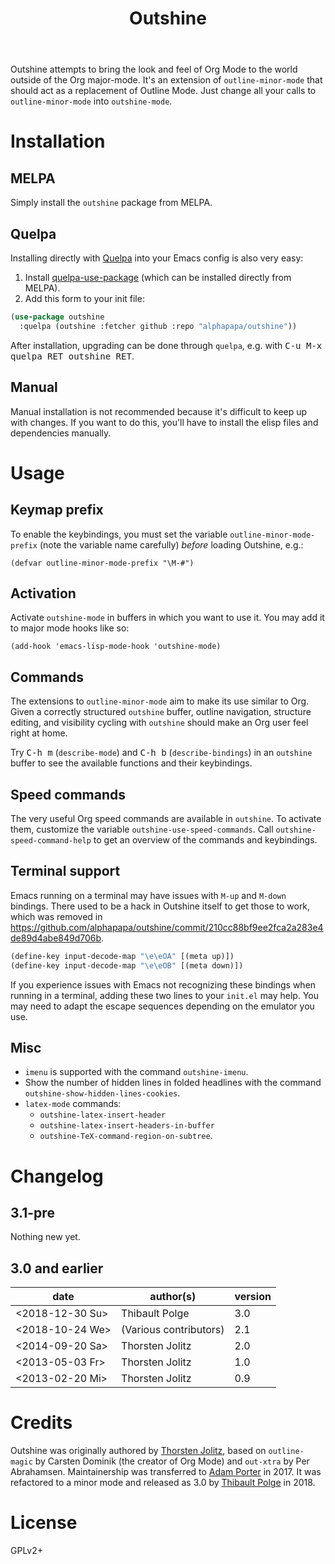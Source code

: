#+TITLE: Outshine

#+PROPERTY: logging nil

Outshine attempts to bring the look and feel of Org Mode to the world outside of the Org major-mode.  It's an extension of ~outline-minor-mode~ that should act as a replacement of Outline Mode.  Just change all your calls to ~outline-minor-mode~ into ~outshine-mode~.

* Installation

** MELPA

Simply install the =outshine= package from MELPA.

** Quelpa

Installing directly with [[https://framagit.org/steckerhalter/quelpa][Quelpa]] into your Emacs config is also very easy:

1.  Install [[https://framagit.org/steckerhalter/quelpa-use-package#installation][quelpa-use-package]] (which can be installed directly from MELPA).
2.  Add this form to your init file:

#+BEGIN_SRC emacs-lisp
  (use-package outshine
    :quelpa (outshine :fetcher github :repo "alphapapa/outshine"))
#+END_SRC

After installation, upgrading can be done through =quelpa=, e.g. with @@html:<kbd>@@C-u M-x quelpa RET outshine RET@@html:</kbd>@@.

** Manual

Manual installation is not recommended because it's difficult to keep up with changes.  If you want to do this, you'll have to install the elisp files and dependencies manually.

* Usage

** Keymap prefix

To enable the keybindings, you must set the variable ~outline-minor-mode-prefix~ (note the variable name carefully) /before/ loading Outshine, e.g.:

#+BEGIN_SRC elisp
  (defvar outline-minor-mode-prefix "\M-#")
#+END_SRC

** Activation

Activate ~outshine-mode~ in buffers in which you want to use it.  You may add it to major mode hooks like so:

#+BEGIN_SRC elisp
  (add-hook 'emacs-lisp-mode-hook 'outshine-mode)
#+END_SRC

** Commands

The extensions to ~outline-minor-mode~ aim to make its use similar to Org.  Given a correctly structured ~outshine~ buffer, outline navigation, structure editing, and visibility cycling with ~outshine~ should make an Org user feel right at home.

Try @@html:<kbd>@@C-h m@@html:</kbd>@@ (~describe-mode~) and @@html:<kbd>@@C-h b@@html:</kbd>@@ (~describe-bindings~) in an ~outshine~ buffer to see the available functions and their keybindings.

** Speed commands

The very useful Org speed commands are available in ~outshine~.  To activate them, customize the variable ~outshine-use-speed-commands~.  Call ~outshine-speed-command-help~ to get an overview of the commands and keybindings.

** Terminal support

Emacs running on a terminal may have issues with =M-up= and =M-down=
bindings.  There used to be a hack in Outshine itself to get those to
work, which was removed in
[[https://github.com/alphapapa/outshine/commit/210cc88bf9ee2fca2a283e4de89d4abe849d706b]].

#+begin_src emacs-lisp
  (define-key input-decode-map "\e\eOA" [(meta up)])
  (define-key input-decode-map "\e\eOB" [(meta down)])
#+end_src

If you experience issues with Emacs not recognizing these bindings when running in a terminal, adding these two lines to your =init.el= may help.  You may need to adapt the escape sequences depending on the emulator you use.

** Misc

+  ~imenu~ is supported with the command ~outshine-imenu~.
+  Show the number of hidden lines in folded headlines with the command ~outshine-show-hidden-lines-cookies~.
+  ~latex-mode~ commands:
     -  ~outshine-latex-insert-header~
     -  ~outshine-latex-insert-headers-in-buffer~
     -  ~outshine-TeX-command-region-on-subtree~.

* Changelog

** 3.1-pre

Nothing new yet.

** 3.0 and earlier

| date            | author(s)              | version |
|-----------------+------------------------+---------|
| <2018-12-30 Su> | Thibault Polge         |     3.0 |
| <2018-10-24 We> | (Various contributors) |     2.1 |
| <2014-09-20 Sa> | Thorsten Jolitz        |     2.0 |
| <2013-05-03 Fr> | Thorsten Jolitz        |     1.0 |
| <2013-02-20 Mi> | Thorsten Jolitz        |     0.9 |

* Credits

Outshine was originally authored by [[https://github.com/tj64][Thorsten Jolitz]], based on ~outline-magic~ by Carsten Dominik (the creator of Org Mode) and ~out-xtra~ by Per Abrahamsen.  Maintainership was transferred to [[https://github.com/alphapapa][Adam Porter]] in 2017.  It was refactored to a minor mode and released as 3.0 by [[https://github.com/thblt][Thibault Polge]] in 2018.

* License

GPLv2+
